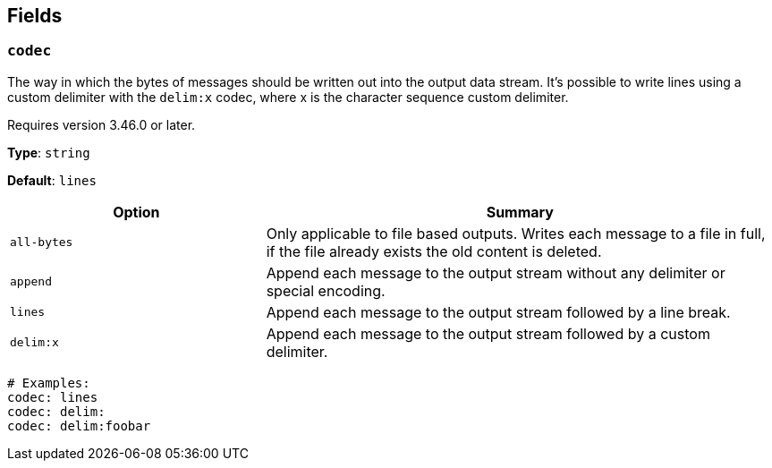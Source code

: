 // This content is autogenerated. Do not edit manually. To override descriptions, use the doc-tools CLI with the --overrides option: https://redpandadata.atlassian.net/wiki/spaces/DOC/pages/1247543314/Generate+reference+docs+for+Redpanda+Connect

== Fields

=== `codec`

The way in which the bytes of messages should be written out into the output data stream. It's possible to write lines using a custom delimiter with the `delim:x` codec, where x is the character sequence custom delimiter.

ifndef::env-cloud[]
Requires version 3.46.0 or later.
endif::[]

*Type*: `string`

*Default*: `lines`

[cols="1m,2a"]
|===
|Option |Summary

|all-bytes
|Only applicable to file based outputs. Writes each message to a file in full, if the file already exists the old content is deleted.

|append
|Append each message to the output stream without any delimiter or special encoding.

|lines
|Append each message to the output stream followed by a line break.

|delim:x
|Append each message to the output stream followed by a custom delimiter.

|===

[source,yaml]
----
# Examples:
codec: lines
codec: delim:	
codec: delim:foobar
----


